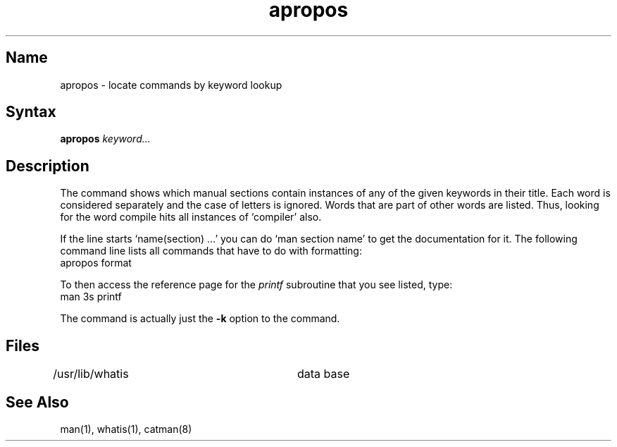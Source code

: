.\" SCCSID: @(#)apropos.1	8.1	9/11/90
.\" SCCSID: @(#)apropos.1	8.1	9/11/90
.TH apropos 1
.SH Name
apropos \- locate commands by keyword lookup
.SH Syntax
.B apropos
\fIkeyword...\fR
.SH Description
.NXR "apropos command"
.NXA "man command" "apropos command"
.NXR "online information" "accessing"
The
.PN apropos
command
shows which manual sections contain instances of any of the given
keywords in their title.
Each word is considered separately and the case of letters is ignored.
Words that are part of other words are listed.  Thus, looking for
the word compile hits all instances of `compiler' also.
.PP
If the line starts `name(section) ...' you can do
`man section name' to get the documentation for it.
The following command line lists all commands that have to
do with formatting:
.EX
apropos format
.EE
.PP  
To then access the reference page for the
.I printf
subroutine that you see listed, type:
.EX
man 3s printf
.EE
.PP
The
.PN apropos
command is actually just the
.B \-k
option to the
.PN man
command.
.SH Files
.DT
/usr/lib/whatis		data base
.SH See Also
man(1), whatis(1), catman(8)
